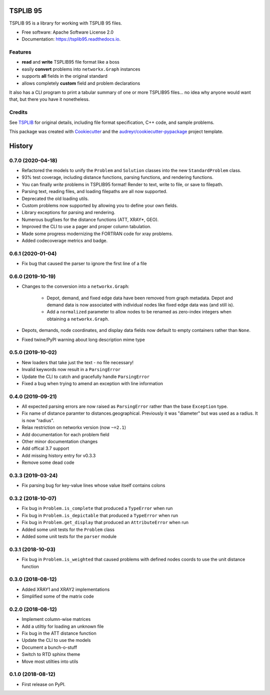 =========
TSPLIB 95
=========


.. image:: https://img.shields.io/pypi/v/tsplib95.svg
        :target: https://pypi.python.org/pypi/tsplib95
        :alt: Available on PyPI

.. image:: https://img.shields.io/travis/rhgrant10/tsplib95.svg
        :target: https://travis-ci.org/rhgrant10/tsplib95
        :alt: Continuous Integration

.. image:: https://codecov.io/gh/rhgrant10/tsplib95/branch/master/graph/badge.svg
        :target: https://codecov.io/gh/rhgrant10/tsplib95
        :alt: Code Coverage

.. image:: https://readthedocs.org/projects/tsplib95/badge/?version=latest
        :target: https://tsplib95.readthedocs.io/?badge=latest
        :alt: Documentation Status



TSPLIB 95 is a library for working with TSPLIB 95 files.

* Free software: Apache Software License 2.0
* Documentation: https://tsplib95.readthedocs.io.

Features
--------

- **read** and **write** TSPLIB95 file format like a boss
- easily **convert** problems into ``networkx.Graph`` instances
- supports **all** fields in the original standard
- allows completely **custom** field and problem declarations

It also has a CLI program to print a tabular summary of one or more TSPLIB95
files... no idea why anyone would want that, but there you have it nonetheless.


Credits
-------

See TSPLIB_ for original details, including file format specification, C++ code, and sample problems.

This package was created with Cookiecutter_ and the `audreyr/cookiecutter-pypackage`_ project template.

.. _Cookiecutter: https://github.com/audreyr/cookiecutter
.. _`audreyr/cookiecutter-pypackage`: https://github.com/audreyr/cookiecutter-pypackage

.. _TSPLIB: http://comopt.ifi.uni-heidelberg.de/software/TSPLIB95/



=======
History
=======


0.7.0 (2020-04-18)
------------------

* Refactored the models to unify the ``Problem`` and ``Solution`` classes into the new ``StandardProblem`` class.
* 93% test coverage, including distance functions, parsing functions, and rendering functions.
* You can finally *write* problems in TSPLIB95 format! Render to text, write to file, or save to filepath.
* Parsing text, reading files, and loading filepaths are all now supported.
* Deprecated the old loading utils.
* Custom problems now supported by allowing you to define your own fields.
* Library exceptions for parsing and rendering.
* Numerous bugfixes for the distance functions (ATT, XRAY*, GEO).
* Improved the CLI to use a pager and proper column tabulation.
* Made some progress modernizing the FORTRAN code for xray problems.
* Added codecoverage metrics and badge.


0.6.1 (2020-01-04)
------------------

* Fix bug that caused the parser to ignore the first line of a file


0.6.0 (2019-10-19)
------------------

* Changes to the conversion into a ``networkx.Graph``:

    * Depot, demand, and fixed edge data have been removed from graph metadata.
      Depot and demand data is now associated with individual nodes like fixed edge
      data was (and still is).
    * Add a ``normalized`` parameter to allow nodes to be renamed as zero-index
      integers when obtaining a ``networkx.Graph``.

* Depots, demands, node coordinates, and display data fields now default to
  empty containers rather than ``None``.
* Fixed twine/PyPI warning about long description mime type


0.5.0 (2019-10-02)
------------------

* New loaders that take just the text - no file necessary!
* Invalid keywords now result in a ``ParsingError``
* Update the CLI to catch and gracefully handle ``ParsingError``
* Fixed a bug when trying to amend an exception with line information


0.4.0 (2019-09-21)
------------------

* All expected parsing errors are now raised as ``ParsingError`` rather than the base ``Exception`` type.
* Fix name of distance paramter to distances.geographical. Previously it was "diameter" but was used as a radius. It is now "radius".
* Relax restriction on networkx version (now ``~=2.1``)
* Add documentation for each problem field
* Other minor documentation changes
* Add offical 3.7 support
* Add missing history entry for v0.3.3
* Remove some dead code

0.3.3 (2019-03-24)
------------------

* Fix parsing bug for key-value lines whose value itself contains colons

0.3.2 (2018-10-07)
------------------

* Fix bug in ``Problem.is_complete`` that produced a ``TypeError`` when run
* Fix bug in ``Problem.is_depictable`` that produced a ``TypeError`` when run
* Fix bug in ``Problem.get_display`` that produced an ``AttributeError`` when run
* Added some unit tests for the ``Problem`` class
* Added some unit tests for the ``parser`` module

0.3.1 (2018-10-03)
------------------

* Fix bug in ``Problem.is_weighted`` that caused problems with defined nodes
  coords to use the unit distance function

0.3.0 (2018-08-12)
------------------

* Added XRAY1 and XRAY2 implementations
* Simplified some of the matrix code

0.2.0 (2018-08-12)
------------------

* Implement column-wise matrices
* Add a utiltiy for loading an unknown file
* Fix bug in the ATT distance function
* Update the CLI to use the models
* Document a bunch-o-stuff
* Switch to RTD sphinx theme
* Move most utilties into utils

0.1.0 (2018-08-12)
------------------

* First release on PyPI.


